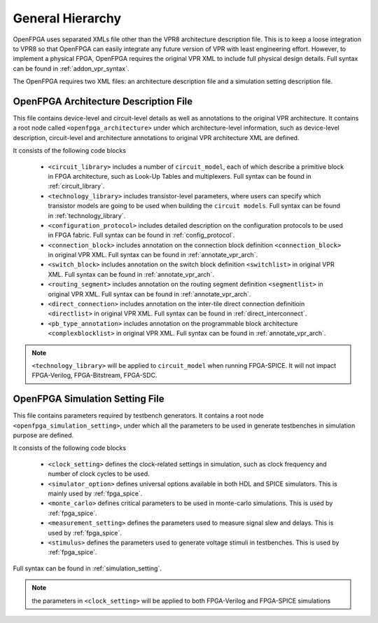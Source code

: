 .. _arch_generality:

General Hierarchy
-----------------

OpenFPGA uses separated XMLs file other than the VPR8 architecture description file.
This is to keep a loose integration to VPR8 so that OpenFPGA can easily integrate any future version of VPR with least engineering effort.
However, to implement a physical FPGA, OpenFPGA requires the original VPR XML to include full physical design details.
Full syntax can be found in :ref:`addon_vpr_syntax`.

The OpenFPGA requires two XML files: an architecture description file and a simulation setting description file.

OpenFPGA Architecture Description File
^^^^^^^^^^^^^^^^^^^^^^^^^^^^^^^^^^^^^^

This file contains device-level and circuit-level details as well as annotations to the original VPR architecture.
It contains a root node called ``<openfpga_architecture>`` under which architecture-level information, such as device-level description, circuit-level and architecture annotations to original VPR architecture XML are defined.

It consists of the following code blocks

    - ``<circuit_library>`` includes a number of ``circuit_model``, each of which describe a primitive block in FPGA architecture, such as Look-Up Tables and multiplexers. Full syntax can be found in :ref:`circuit_library`.
    - ``<technology_library>`` includes transistor-level parameters, where users can specify which transistor models are going to be used when building the ``circuit models``.  Full syntax can be found in :ref:`technology_library`.
    - ``<configuration_protocol>`` includes detailed description on the configuration protocols to be used in FPGA fabric. Full syntax can be found in :ref:`config_protocol`.
    - ``<connection_block>`` includes annotation on the connection block definition ``<connection_block>`` in original VPR XML. Full syntax can be found in :ref:`annotate_vpr_arch`.
    - ``<switch_block>`` includes annotation on the switch block definition ``<switchlist>`` in original VPR XML. Full syntax can be found in :ref:`annotate_vpr_arch`.
    - ``<routing_segment>`` includes annotation on the routing segment definition ``<segmentlist>`` in original VPR XML. Full syntax can be found in :ref:`annotate_vpr_arch`.
    - ``<direct_connection>`` includes annotation on the inter-tile direct connection definitioin ``<directlist>`` in original VPR XML. Full syntax can be found in :ref:`direct_interconnect`.
    - ``<pb_type_annotation>`` includes annotation on the programmable block architecture ``<complexblocklist>`` in original VPR XML. Full syntax can be found in :ref:`annotate_vpr_arch`.

.. note:: ``<technology_library>`` will be applied to ``circuit_model`` when running FPGA-SPICE. It will not impact FPGA-Verilog, FPGA-Bitstream, FPGA-SDC.


OpenFPGA Simulation Setting File
^^^^^^^^^^^^^^^^^^^^^^^^^^^^^^^^^^^^^^

This file contains parameters required by testbench generators.
It contains a root node ``<openfpga_simulation_setting>``, under which all the parameters to be used in generate testbenches in simulation purpose are defined.

It consists of the following code blocks

    - ``<clock_setting>`` defines the clock-related settings in simulation, such as clock frequency and number of clock cycles to be used.
    - ``<simulator_option>`` defines universal options available in both HDL and SPICE simulators. This is mainly used by :ref:`fpga_spice`.
    - ``<monte_carlo>`` defines critical parameters to be used in monte-carlo simulations. This is used by  :ref:`fpga_spice`.
    - ``<measurement_setting>`` defines the parameters used to measure signal slew and delays. This is used by :ref:`fpga_spice`.
    - ``<stimulus>`` defines the parameters used to generate voltage stimuli in testbenches. This is used by :ref:`fpga_spice`.

Full syntax can be found in :ref:`simulation_setting`.

.. note:: the parameters in ``<clock_setting>`` will be applied to both FPGA-Verilog and FPGA-SPICE simulations


